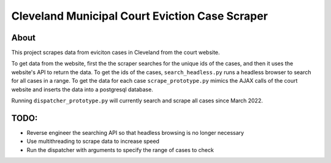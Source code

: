 ============================================
Cleveland Municipal Court Eviction Case Scraper
============================================

--------------------------------------------
About
--------------------------------------------

This project scrapes data from eviciton cases in Cleveland from the court website.

To get data from the website, first the the scraper searches for the unique ids of the cases, and then it uses the website's API to return the data. 
To get the ids of the cases, ``search_headless.py`` runs a headless browser to search for all cases in a range. 
To get the data for each case ``scrape_prototype.py`` mimics the AJAX calls of the court website and inserts the data into a postgresql database.

Running ``dispatcher_prototype.py`` will currently search and scrape all cases since March 2022.

--------------
TODO:
--------------
* Reverse engineer the searching API so that headless browsing is no longer necessary
* Use multithreading to scrape data to increase speed
* Run the dispatcher with arguments to specify the range of cases to check
